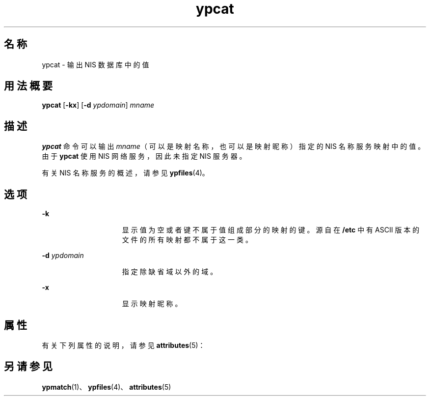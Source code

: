 '\" te
.\"  Copyright 1989 AT&T Copyright (c) 1988 Sun Microsystems, Inc. - All Rights Reserved.
.TH ypcat 1 "1995 年 1 月 23 日" "SunOS 5.11" "用户命令"
.SH 名称
ypcat \- 输出 NIS 数据库中的值
.SH 用法概要
.LP
.nf
\fBypcat\fR [\fB-kx\fR] [\fB-d\fR \fIypdomain\fR] \fImname\fR
.fi

.SH 描述
.sp
.LP
\fBypcat\fR 命令可以输出 \fImname\fR（可以是映射名称，也可以是映射昵称）指定的 NIS 名称服务映射中的值。由于 \fBypcat\fR 使用 NIS 网络服务，因此未指定 NIS 服务器。
.sp
.LP
有关 NIS 名称服务的概述，请参见 \fBypfiles\fR(4)。
.SH 选项
.sp
.ne 2
.mk
.na
\fB\fB-k\fR\fR
.ad
.RS 15n
.rt  
显示值为空或者键不属于值组成部分的映射的键。源自在 \fB/etc\fR 中有 ASCII 版本的文件的所有映射都不属于这一类。
.RE

.sp
.ne 2
.mk
.na
\fB\fB-d\fR\fI ypdomain\fR\fR
.ad
.RS 15n
.rt  
指定除缺省域以外的域。
.RE

.sp
.ne 2
.mk
.na
\fB\fB-x\fR\fR
.ad
.RS 15n
.rt  
显示映射昵称。
.RE

.SH 属性
.sp
.LP
有关下列属性的说明，请参见 \fBattributes\fR(5)：
.sp

.sp
.TS
tab() box;
lw(2.75i) lw(2.75i) 
lw(2.75i) lw(2.75i) 
.
属性类型\fB\fR属性值\fB\fR
可用性system/network/nis
.TE

.SH 另请参见
.sp
.LP
\fBypmatch\fR(1)、\fBypfiles\fR(4)、\fBattributes\fR(5)
